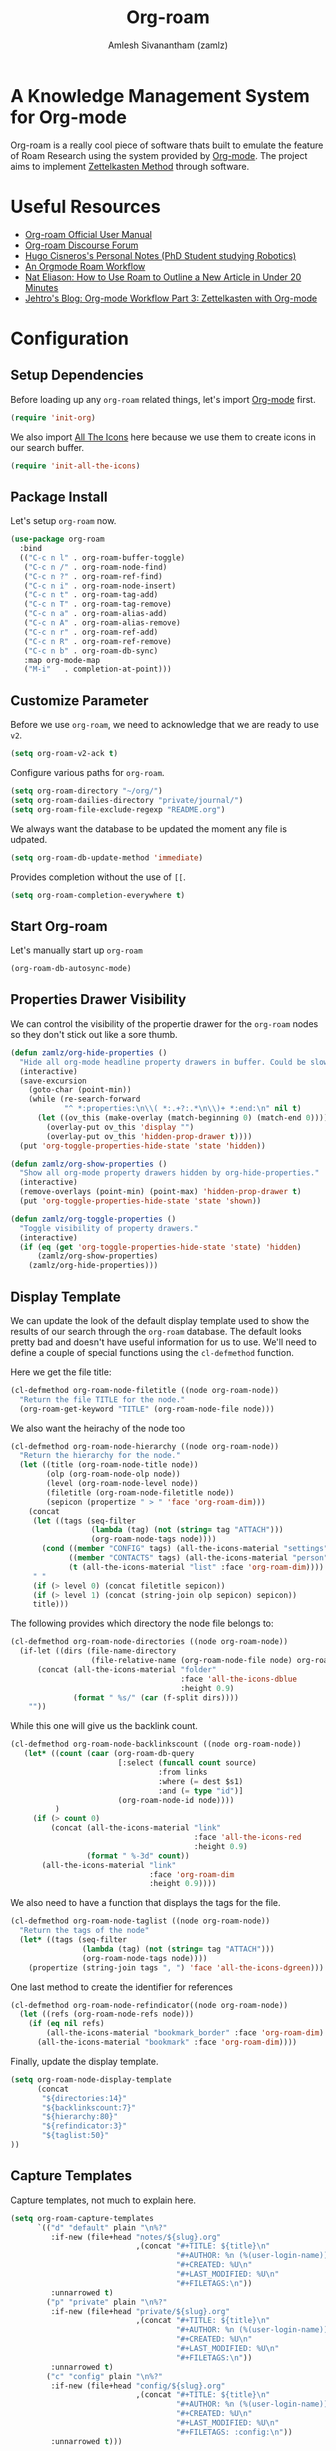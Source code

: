 :PROPERTIES:
:ID:       e6532b52-0b06-406f-a7ed-89591de98b40
:ROAM_REFS: https://www.orgroam.com/
:END:
#+TITLE: Org-roam
#+AUTHOR: Amlesh Sivanantham (zamlz)
#+CREATED: [2021-03-27 Sat 00:15]
#+LAST_MODIFIED: [2021-10-18 Mon 19:38:50]
#+FILETAGS: :config:emacs:

#+DOWNLOADED: screenshot @ 2021-03-27 00:26:48
[[file:data/org_roam_logo.png]]

* A Knowledge Management System for Org-mode

Org-roam is a really cool piece of software thats built to emulate the feature of Roam Research using the system provided by [[id:ef93dff4-b19f-4835-9002-9d4215f8a6fe][Org-mode]]. The project aims to implement [[id:1c9102c5-5e91-450a-ace9-e0ebdd73204f][Zettelkasten Method]] through software.

* Useful Resources
- [[https://www.orgroam.com/manual.html][Org-roam Official User Manual]]
- [[https://org-roam.discourse.group/][Org-roam Discourse Forum]]
- [[https://hugocisneros.com/notes/][Hugo Cisneros's Personal Notes (PhD Student studying Robotics)]]
- [[https://rgoswami.me/posts/org-note-workflow/][An Orgmode Roam Workflow]]
- [[https://www.youtube.com/watch?v=RvWic15iXjk][Nat Eliason: How to Use Roam to Outline a New Article in Under 20 Minutes]]
- [[https://blog.jethro.dev/posts/zettelkasten_with_org/][Jehtro's Blog: Org-mode Workflow Part 3: Zettelkasten with Org-mode]]

* Configuration
:PROPERTIES:
:header-args:emacs-lisp: :tangle ~/.config/emacs/lisp/init-org-roam.el :comments both :mkdirp yes
:END:
** Setup Dependencies
Before loading up any =org-roam= related things, let's import [[id:ef93dff4-b19f-4835-9002-9d4215f8a6fe][Org-mode]] first.

#+begin_src emacs-lisp
(require 'init-org)
#+end_src

We also import [[id:36dbad05-71b2-47b1-ae87-9f8334a4f554][All The Icons]] here because we use them to create icons in our search buffer.

#+begin_src emacs-lisp
(require 'init-all-the-icons)
#+end_src

** Package Install
Let's setup =org-roam= now.

#+begin_src emacs-lisp
(use-package org-roam
  :bind
  (("C-c n l" . org-roam-buffer-toggle)
   ("C-c n /" . org-roam-node-find)
   ("C-c n ?" . org-roam-ref-find)
   ("C-c n i" . org-roam-node-insert)
   ("C-c n t" . org-roam-tag-add)
   ("C-c n T" . org-roam-tag-remove)
   ("C-c n a" . org-roam-alias-add)
   ("C-c n A" . org-roam-alias-remove)
   ("C-c n r" . org-roam-ref-add)
   ("C-c n R" . org-roam-ref-remove)
   ("C-c n b" . org-roam-db-sync)
   :map org-mode-map
   ("M-i"   . completion-at-point)))
#+end_src

** Customize Parameter
Before we use =org-roam=, we need to acknowledge that we are ready to use =v2=.

#+begin_src emacs-lisp
(setq org-roam-v2-ack t)
#+end_src

Configure various paths for =org-roam=.

#+begin_src emacs-lisp
(setq org-roam-directory "~/org/")
(setq org-roam-dailies-directory "private/journal/")
(setq org-roam-file-exclude-regexp "README.org")
#+end_src

We always want the database to be updated the moment any file is udpated.

#+begin_src emacs-lisp
(setq org-roam-db-update-method 'immediate)
#+end_src

Provides completion without the use of =[[=.

#+begin_src emacs-lisp
(setq org-roam-completion-everywhere t)
#+end_src

** Start Org-roam
Let's manually start up =org-roam=

#+begin_src emacs-lisp
(org-roam-db-autosync-mode)
#+end_src

** Properties Drawer Visibility
We can control the visibility of the propertie drawer for the =org-roam= nodes so they don't stick out like a sore thumb.

#+begin_src emacs-lisp
(defun zamlz/org-hide-properties ()
  "Hide all org-mode headline property drawers in buffer. Could be slow if it has a lot of overlays."
  (interactive)
  (save-excursion
    (goto-char (point-min))
    (while (re-search-forward
            "^ *:properties:\n\\( *:.+?:.*\n\\)+ *:end:\n" nil t)
      (let ((ov_this (make-overlay (match-beginning 0) (match-end 0))))
        (overlay-put ov_this 'display "")
        (overlay-put ov_this 'hidden-prop-drawer t))))
  (put 'org-toggle-properties-hide-state 'state 'hidden))
#+end_src

#+begin_src emacs-lisp
(defun zamlz/org-show-properties ()
  "Show all org-mode property drawers hidden by org-hide-properties."
  (interactive)
  (remove-overlays (point-min) (point-max) 'hidden-prop-drawer t)
  (put 'org-toggle-properties-hide-state 'state 'shown))
#+end_src

#+begin_src emacs-lisp
(defun zamlz/org-toggle-properties ()
  "Toggle visibility of property drawers."
  (interactive)
  (if (eq (get 'org-toggle-properties-hide-state 'state) 'hidden)
      (zamlz/org-show-properties)
    (zamlz/org-hide-properties)))
#+end_src

** Display Template
We can update the look of the default display template used to show the results of our search through the =org-roam= database. The default looks pretty bad and doesn't have useful information for us to use. We'll need to define a couple of special functions using the ~cl-defmethod~ function.

Here we get the file title:

#+begin_src emacs-lisp
(cl-defmethod org-roam-node-filetitle ((node org-roam-node))
  "Return the file TITLE for the node."
  (org-roam-get-keyword "TITLE" (org-roam-node-file node)))
#+end_src

We also want the heirachy of the node too

#+begin_src emacs-lisp
(cl-defmethod org-roam-node-hierarchy ((node org-roam-node))
  "Return the hierarchy for the node."
  (let ((title (org-roam-node-title node))
        (olp (org-roam-node-olp node))
        (level (org-roam-node-level node))
        (filetitle (org-roam-node-filetitle node))
        (sepicon (propertize " > " 'face 'org-roam-dim)))
    (concat
     (let ((tags (seq-filter
                  (lambda (tag) (not (string= tag "ATTACH")))
                  (org-roam-node-tags node))))
       (cond ((member "CONFIG" tags) (all-the-icons-material "settings" :face 'org-roam-dim))
             ((member "CONTACTS" tags) (all-the-icons-material "person" :face 'org-roam-dim))
             (t (all-the-icons-material "list" :face 'org-roam-dim))))
     " "
     (if (> level 0) (concat filetitle sepicon))
     (if (> level 1) (concat (string-join olp sepicon) sepicon))
     title)))
#+end_src

The following provides which directory the node file belongs to:

#+begin_src emacs-lisp
(cl-defmethod org-roam-node-directories ((node org-roam-node))
  (if-let ((dirs (file-name-directory
                  (file-relative-name (org-roam-node-file node) org-roam-directory))))
      (concat (all-the-icons-material "folder"
                                      :face 'all-the-icons-dblue
                                      :height 0.9)
              (format " %s/" (car (f-split dirs))))
    ""))
#+end_src

While this one will give us the backlink count.

#+begin_src emacs-lisp
(cl-defmethod org-roam-node-backlinkscount ((node org-roam-node))
   (let* ((count (caar (org-roam-db-query
                        [:select (funcall count source)
                                 :from links
                                 :where (= dest $s1)
                                 :and (= type "id")]
                        (org-roam-node-id node))))
          )
     (if (> count 0)
         (concat (all-the-icons-material "link"
                                         :face 'all-the-icons-red
                                         :height 0.9)
                 (format " %-3d" count))
       (all-the-icons-material "link"
                               :face 'org-roam-dim
                               :height 0.9))))
#+end_src

We also need to have a function that displays the tags for the file.

#+begin_src emacs-lisp
(cl-defmethod org-roam-node-taglist ((node org-roam-node))
  "Return the tags of the node"
  (let* ((tags (seq-filter
                (lambda (tag) (not (string= tag "ATTACH")))
                (org-roam-node-tags node))))
    (propertize (string-join tags ", ") 'face 'all-the-icons-dgreen)))
#+end_src

One last method to create the identifier for references

#+begin_src emacs-lisp
(cl-defmethod org-roam-node-refindicator((node org-roam-node))
  (let ((refs (org-roam-node-refs node)))
    (if (eq nil refs)
        (all-the-icons-material "bookmark_border" :face 'org-roam-dim)
      (all-the-icons-material "bookmark" :face 'org-roam-dim))))
#+end_src

Finally, update the display template.

#+begin_src emacs-lisp
(setq org-roam-node-display-template
      (concat
       "${directories:14}"
       "${backlinkscount:7}"
       "${hierarchy:80}"
       "${refindicator:3}"
       "${taglist:50}"
))
#+end_src

** Capture Templates
Capture templates, not much to explain here.

#+begin_src emacs-lisp
(setq org-roam-capture-templates
      `(("d" "default" plain "\n%?"
         :if-new (file+head "notes/${slug}.org"
                            ,(concat "#+TITLE: ${title}\n"
                                     "#+AUTHOR: %n (%(user-login-name))\n"
                                     "#+CREATED: %U\n"
                                     "#+LAST_MODIFIED: %U\n"
                                     "#+FILETAGS:\n"))
         :unnarrowed t)
        ("p" "private" plain "\n%?"
         :if-new (file+head "private/${slug}.org"
                            ,(concat "#+TITLE: ${title}\n"
                                     "#+AUTHOR: %n (%(user-login-name))\n"
                                     "#+CREATED: %U\n"
                                     "#+LAST_MODIFIED: %U\n"
                                     "#+FILETAGS:\n"))
         :unnarrowed t)
        ("c" "config" plain "\n%?"
         :if-new (file+head "config/${slug}.org"
                            ,(concat "#+TITLE: ${title}\n"
                                     "#+AUTHOR: %n (%(user-login-name))\n"
                                     "#+CREATED: %U\n"
                                     "#+LAST_MODIFIED: %U\n"
                                     "#+FILETAGS: :config:\n"))
         :unnarrowed t)))
#+end_src

** Feature Provide

#+begin_src emacs-lisp
(provide 'init-org-roam)
#+end_src
